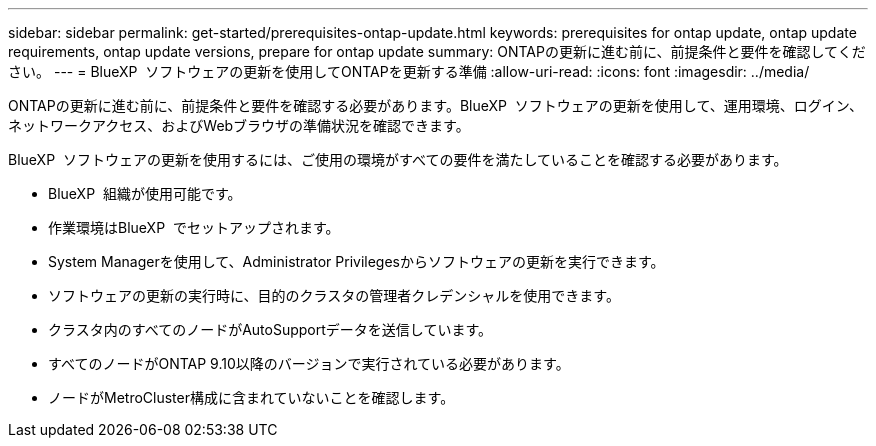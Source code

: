 ---
sidebar: sidebar 
permalink: get-started/prerequisites-ontap-update.html 
keywords: prerequisites for ontap update, ontap update requirements, ontap update versions, prepare for ontap update 
summary: ONTAPの更新に進む前に、前提条件と要件を確認してください。 
---
= BlueXP  ソフトウェアの更新を使用してONTAPを更新する準備
:allow-uri-read: 
:icons: font
:imagesdir: ../media/


[role="lead"]
ONTAPの更新に進む前に、前提条件と要件を確認する必要があります。BlueXP  ソフトウェアの更新を使用して、運用環境、ログイン、ネットワークアクセス、およびWebブラウザの準備状況を確認できます。

BlueXP  ソフトウェアの更新を使用するには、ご使用の環境がすべての要件を満たしていることを確認する必要があります。

* BlueXP  組織が使用可能です。
* 作業環境はBlueXP  でセットアップされます。
* System Managerを使用して、Administrator Privilegesからソフトウェアの更新を実行できます。
* ソフトウェアの更新の実行時に、目的のクラスタの管理者クレデンシャルを使用できます。
* クラスタ内のすべてのノードがAutoSupportデータを送信しています。
* すべてのノードがONTAP 9.10以降のバージョンで実行されている必要があります。
* ノードがMetroCluster構成に含まれていないことを確認します。

